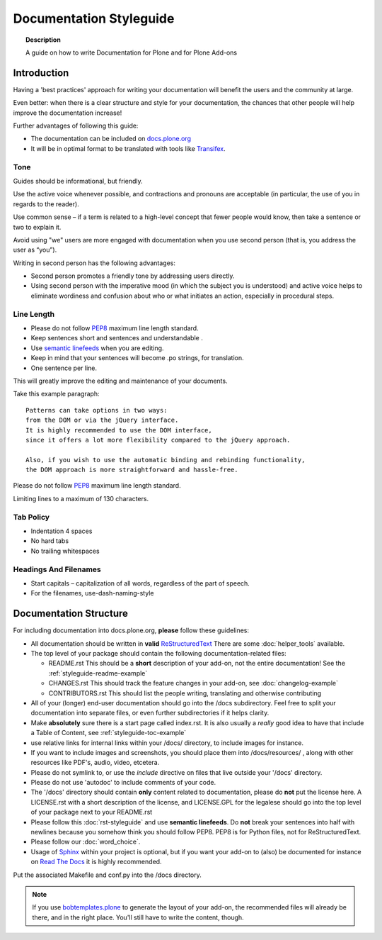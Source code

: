 ========================
Documentation Styleguide
========================

.. topic:: Description

   A guide on how to write Documentation for Plone and for Plone Add-ons


Introduction
============

Having a 'best practices' approach for writing your documentation will benefit the users and the community at large.

Even better: when there is a clear structure and style for your documentation, the chances that other people will help improve the documentation increase!

Further advantages of following this guide:

* The documentation can be included on `docs.plone.org <http://docs.plone.org>`_
* It will be in optimal format to be translated with tools like `Transifex <https://www.transifex.com/>`_.

Tone
----

Guides should be informational, but friendly.

Use the active voice whenever possible, and contractions and pronouns are acceptable (in particular, the use of you in regards to the reader).

Use common sense – if a term is related to a high-level concept that fewer people would know, then take a sentence or two to explain it.

Avoid using "we" users are more engaged with documentation when you use second person (that is, you address the user as “you”).

Writing in second person has the following advantages:

- Second person promotes a friendly tone by addressing users directly.

- Using second person with the imperative mood (in which the subject you is understood) and active voice helps to eliminate wordiness and confusion about who or what initiates an action, especially in procedural steps.

Line Length
-----------

- Please do not follow `PEP8 <https://www.python.org/dev/peps/pep-0008/#maximum-line-length>`_ maximum line length standard.

- Keep sentences short and sentences and understandable .

- Use `semantic linefeeds <http://rhodesmill.org/brandon/2012/one-sentence-per-line/>`_ when you are editing.

- Keep in mind that your sentences will become .po strings, for translation.

- One sentence per line.


This will greatly improve the editing and maintenance of your documents.

Take this example paragraph::

    Patterns can take options in two ways:
    from the DOM or via the jQuery interface.
    It is highly recommended to use the DOM interface,
    since it offers a lot more flexibility compared to the jQuery approach.

    Also, if you wish to use the automatic binding and rebinding functionality,
    the DOM approach is more straightforward and hassle-free.

Please do not follow `PEP8 <https://www.python.org/dev/peps/pep-0008/#maximum-line-length>`_ maximum line length standard.

Limiting lines to a maximum of 130 characters.

Tab Policy
----------

* Indentation 4 spaces

* No hard tabs

* No trailing whitespaces

Headings And Filenames
----------------------

* Start capitals – capitalization of all words, regardless of the part of speech.

* For the filenames, use-dash-naming-style

Documentation Structure
=======================

For including documentation into docs.plone.org, **please** follow these guidelines:


* All documentation should be written in **valid** `ReStructuredText <http://docutils.sourceforge.net/rst.html>`_  There are some :doc:`helper_tools` available.

* The top level of your package should contain the following documentation-related files:

  - README.rst   This should be a **short** description of your add-on, not the entire documentation!
    See the :ref:`styleguide-readme-example`

  - CHANGES.rst  This should track the feature changes in your add-on, see :doc:`changelog-example`

  - CONTRIBUTORS.rst  This should list the people writing, translating and otherwise contributing

* All of your (longer) end-user documentation should go into the /docs subdirectory. Feel free to split your documentation into separate files, or even further subdirectories if it helps clarity.

* Make **absolutely** sure there is a start page called index.rst.
  It is also usually a *really* good idea to have that include a Table of Content, see :ref:`styleguide-toc-example`

* use relative links for internal links within your /docs/ directory, to include images for instance.

* If you want to include images and screenshots, you should place them into /docs/resources/ , along with other resources like PDF's, audio, video, etcetera.

* Please do not symlink to, or use the *include* directive on files that live outside your '/docs' directory.

* Please do not use 'autodoc' to include comments of your code.

* The '/docs' directory should contain **only** content related to documentation, please do **not** put the license here.
  A LICENSE.rst with a short description of the license, and LICENSE.GPL for the legalese should go into the top level of your package next to your README.rst

* Please follow this :doc:`rst-styleguide` and use **semantic linefeeds**.
  Do **not** break your sentences into half with newlines because you somehow think you should follow PEP8.
  PEP8 is for Python files, not for ReStructuredText.

* Please follow our :doc:`word_choice`.

* Usage of `Sphinx <http://sphinx-doc.org/>`_ within your project is optional, but if you want your add-on to (also) be documented for instance on `Read The Docs <https://readthedocs.org/>`_ it is highly recommended.
Put the associated Makefile and conf.py into the /docs directory.


.. note::

   If you use `bobtemplates.plone <https://github.com/plone/bobtemplates.plone>`_ to generate the layout of your add-on, the recommended files will already be there, and in the right place. You'll still have to write the content, though.


.. _styleguide-toc-example:


